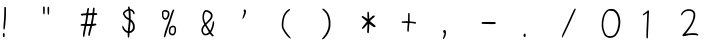 SplineFontDB: 3.2
FontName: Acy-Regular
FullName: Acy
FamilyName: Acy
Weight: Regular
Copyright: Copyright (c) 2019, Yueyu
ItalicAngle: 0
UnderlinePosition: 0
UnderlineWidth: 0
Ascent: 800
Descent: 200
InvalidEm: 0
LayerCount: 2
Layer: 0 0 "Back" 1
Layer: 1 0 "Fore" 0
FSType: 0
OS2Version: 0
OS2_WeightWidthSlopeOnly: 0
OS2_UseTypoMetrics: 0
CreationTime: 1569685102
ModificationTime: 1570001799
PfmFamily: 17
TTFWeight: 400
TTFWidth: 5
LineGap: 90
VLineGap: 0
OS2TypoAscent: 0
OS2TypoAOffset: 1
OS2TypoDescent: 0
OS2TypoDOffset: 1
OS2TypoLinegap: 90
OS2WinAscent: 0
OS2WinAOffset: 1
OS2WinDescent: 0
OS2WinDOffset: 1
HheadAscent: 0
HheadAOffset: 1
HheadDescent: 0
HheadDOffset: 1
OS2Vendor: 'PfEd'
OS2CodePages: 0016000f.00000000
OS2UnicodeRanges: a00002bf.38cf7cfa.00000016.00000000
MarkAttachClasses: 1
DEI: 91125
LangName: 1033
LangName: 2052 "+ckhnQ2JAZwkA (C) 2019, Yueyu" "" "HW-+a2NeOAAA"
Registry: Adobe
Ordering: GB1
Supplement: 5
CIDVersion: 1
UnicodeInterp: simpchinese
NameList: AGL For New Fonts
DisplaySize: -48
AntiAlias: 1
FitToEm: 0
WinInfo: 20 20 4
OnlyBitmaps: 1
BeginPrivate: 0
EndPrivate
TeXData: 1 0 0 346030 173015 115343 0 1048576 115343 783286 444596 497025 792723 393216 433062 380633 303038 157286 324010 404750 52429 2506097 1059062 262144
BeginSubFonts: 1 30283
FontName: Acy-Regular-All
FullName: Acy
FamilyName: Acy
Weight: Regular
Copyright: Copyright (c) 2019, Yueyu
UComments: "2019-9-28: Created with FontForge (http://fontforge.org)"
Version: 001.000
ItalicAngle: 0
UnderlinePosition: -100
UnderlineWidth: 50
Ascent: 800
Descent: 200
InvalidEm: 0
LayerCount: 2
Layer: 0 0 "Back" 1
Layer: 1 0 "Fore" 0
XUID: [1021 487 1861083196 19891]
OS2Version: 0
OS2_WeightWidthSlopeOnly: 0
OS2_UseTypoMetrics: 1
CreationTime: 1569685134
ModificationTime: 1570183209
OS2TypoAscent: 0
OS2TypoAOffset: 1
OS2TypoDescent: 0
OS2TypoDOffset: 1
OS2TypoLinegap: 0
OS2WinAscent: 0
OS2WinAOffset: 1
OS2WinDescent: 0
OS2WinDOffset: 1
HheadAscent: 0
HheadAOffset: 1
HheadDescent: 0
HheadDOffset: 1
OS2Vendor: 'PfEd'
MarkAttachClasses: 1
DEI: 91125
Encoding: Custom
UnicodeInterp: simpchinese
NameList: AGL For New Fonts
DisplaySize: -48
AntiAlias: 1
FitToEm: 0
WinInfo: 20 20 4
BeginPrivate: 1
lenIV 1 1
EndPrivate
TeXData: 1 0 0 346030 173015 115343 0 1048576 115343 783286 444596 497025 792723 393216 433062 380633 303038 157286 324010 404750 52429 2506097 1059062 262144
BeginChars: 30283 -1

StartChar: .notdef
Encoding: 0 -1 0
Width: 1000
VWidth: 0
Flags: H
LayerCount: 2
Fore
SplineSet
109.25 757.140625 m 0
 135 758.159179688 165.29296875 758.661132812 176.25 758.25 c 0
 187.270507812 757.836914062 223.75 756.770507812 257.5 755.875 c 0
 291.25 754.979492188 329.413085938 753.969726562 342.5 753.625 c 0
 355.548828125 753.28125 415.25 752.267578125 475 751.375 c 0
 543.5 750.3515625 586.340820312 748.7421875 590.75 747.02734375 c 0
 606.158203125 741.03515625 606.25 740.25 606.314453125 613.75 c 0
 606.396484375 453 611.883789062 187.100585938 616.168945312 136.25 c 0
 618.133789062 112.935546875 620.483398438 64.125 621.375 28.125 c 0
 622.266601562 -7.875 624.072265625 -43.9326171875 625.375 -51.75 c 0
 630.833007812 -84.5 630.78515625 -85.7021484375 623.75 -92.337890625 c 0
 613.139648438 -102.345703125 575.25 -104.912109375 488.75 -101.483398438 c 0
 386 -97.41015625 111.153320312 -97.763671875 88.25 -101.999023438 c 0
 66.5 -106.020507812 57.0244140625 -102.659179688 53.0146484375 -89.5 c 0
 51.62890625 -84.955078125 49.7138671875 -51.5 48.75 -15 c 0
 47.7861328125 21.5 45.9892578125 61.9150390625 44.75 75 c 0
 43.5107421875 88.0771484375 41.4677734375 189.75 40.203125 301.25 c 0
 37.9482421875 500 36.0087890625 556.369140625 28.5068359375 641.25 c 0
 26.4296875 664.75 24.0791015625 694.703125 23.25 708.25 c 0
 21.75 732.75 21.75 732.75 28.9052734375 740.25 c 0
 39.75 751.618164062 56 755.034179688 109.25 757.140625 c 0
265 710.140625 m 0
 207.25 713.125 92.640625 715.3046875 86.75 713.530273438 c 0
 83.423828125 712.528320312 85.625 709.614257812 96.875 700.125 c 0
 104.793945312 693.4453125 117.930664062 678.625 126.125 667.125 c 0
 134.319335938 655.625 147.34375 637.829101562 155.125 627.5 c 0
 162.846679688 617.25 173.5 601.383789062 178.625 592.5 c 0
 183.78125 583.5625 198.125 560.5 210.5 541.25 c 0
 222.905273438 521.953125 244.919921875 485.5 259.569335938 460 c 0
 299.20703125 391 315.30078125 366.676757812 318.787109375 370.5 c 0
 320.4140625 372.28515625 342.939453125 411.5 368.759765625 457.5 c 0
 434.712890625 575 455.377929688 607.372070312 505.0546875 671 c 0
 517.350585938 686.75 527.5 700.088867188 527.5 700.5 c 0
 527.5 700.911132812 502.375 701.306640625 471.875 701.375 c 0
 441.375 701.443359375 392.536132812 702.911132812 363.75 704.625 c 0
 334.75 706.3515625 290.547851562 708.8203125 265 710.140625 c 0
75.443359375 665.5 m 0
 68.2783203125 673.25 64.091796875 674.366210938 66.0654296875 668 c 0
 67.9072265625 662.057617188 74.453125 585.5 77.7587890625 531.25 c 0
 79.265625 506.514648438 81.42578125 401.25 82.556640625 297.5 c 0
 84.337890625 134 87.3916015625 39.326171875 91.5732421875 18 c 0
 92.5244140625 13.1484375 96.6005859375 18.625 112.875 46.625 c 0
 123.930664062 65.646484375 162.603515625 125.75 198.694335938 180 c 0
 268.877929688 285.5 290 318.40625 290 322.25 c 0
 290 323.622070312 281.721679688 337.5 271.657226562 353 c 0
 256.3671875 376.547851562 220.069335938 437.5 193.048828125 485 c 0
 186.649414062 496.25 156.857421875 544 133.46484375 580.5 c 0
 108.790039062 619 81.580078125 658.862304688 75.443359375 665.5 c 0
562 302.375 m 0
 560.760742188 387.125 558.963867188 503.36328125 558 561.125 c 2
 556.25 666 l 1
 532.377929688 633.75 l 2
 505.174804688 597 479.505859375 558.954101562 460.692382812 527.5 c 0
 438.413085938 490.25 347.5 324.796875 347.5 321.5 c 0
 347.5 319.71875 355.626953125 306.5 365.482421875 292.25 c 0
 408.36328125 230.25 432.263671875 196.37109375 447.491210938 176 c 0
 456.404296875 164.077148438 477.795898438 135.5 494.837890625 112.75 c 0
 523.865234375 74 570.180664062 16.8662109375 571.442382812 18.25 c 0
 572.80859375 19.7470703125 567.479492188 143.25 565.94140625 145.75 c 0
 565.009765625 147.264648438 563.239257812 217.625 562 302.375 c 0
357.25 223.125 m 0
 337.74609375 251.625 320.905273438 275 319.875 275 c 0
 318.834960938 275 312.713867188 266.375 306.125 255.625 c 0
 299.583984375 244.953125 271.522460938 202 243.65234375 160 c 0
 198.00390625 91.208984375 175.911132812 56.5 131.947265625 -15.5 c 0
 124.161132812 -28.25 115.322265625 -42.4755859375 112.375 -47 c 2
 107 -55.25 l 1
 141.75 -53.2666015625 l 2
 197.149414062 -50.10546875 419.75 -50.84765625 495.75 -54.4462890625 c 0
 534 -56.2578125 566.064453125 -57.185546875 566.75 -56.5 c 0
 568.775390625 -54.474609375 552.077148438 -32.25 522.419921875 2.5 c 0
 507.681640625 19.76953125 479.868164062 55 460.25 81.25 c 0
 440.631835938 107.5 417.591796875 138.256835938 408.75 150 c 0
 399.959960938 161.674804688 376.75390625 194.625 357.25 223.125 c 0
EndSplineSet
EndChar

StartChar: exclam
Encoding: 2 33 2
Width: 1000
VWidth: 0
Flags: H
LayerCount: 2
Fore
SplineSet
81.25 -6 m 0
 94.5263671875 7.2763671875 113.11328125 -2 116.31640625 -23.5 c 0
 119.4453125 -44.5 116.728515625 -88.2568359375 111.831054688 -95.75 c 0
 103.82421875 -108 86.1728515625 -108 78.1630859375 -95.75 c 0
 74.72265625 -90.4873046875 73.55078125 -82.5 72.84375 -59.5 c 0
 71.7529296875 -24 73.3388671875 -13.9111328125 81.25 -6 c 0
118.25 650.827148438 m 0
 126.75 654.298828125 136.875976562 652.301757812 142.720703125 646 c 2
 148.75 639.5 l 1
 149.58984375 546.5 l 2
 150.778320312 415 145.534179688 315.760742188 131.149414062 197.5 c 0
 123.517578125 134.75 118.55078125 107.010742188 112.485351562 93.25 c 0
 106.754882812 80.25 100.115234375 79.4384765625 92.0361328125 90.75 c 0
 83.435546875 102.791015625 83.15625 139.75 91.0029296875 227.5 c 0
 103.431640625 366.5 107.5 450.533203125 107.5 568.25 c 0
 107.5 622.5 108.213867188 636.60546875 111.25 642.375 c 0
 113.35546875 646.375 116.42578125 650.08203125 118.25 650.827148438 c 0
EndSplineSet
EndChar

StartChar: quotedbl
Encoding: 3 34 3
Width: 1000
VWidth: 0
Flags: H
LayerCount: 2
Fore
SplineSet
197.833007812 653.75 m 0
 207.451171875 665.899414062 220.196289062 660.75 226.295898438 642.25 c 0
 229.979492188 631.080078125 230.344726562 620.625 229.25 557.875 c 0
 228.46875 513.125 226.849609375 482.310546875 224.934570312 475.75 c 0
 221.28515625 463.25 212.552734375 454.107421875 206.5 456.448242188 c 0
 194.704101562 461.010742188 190.911132812 484.25 188.744140625 565.25 c 0
 187.130859375 625.5 188.870117188 642.427734375 197.833007812 653.75 c 0
83.5 658.75 m 2
 93.6171875 668.8671875 107.416992188 666.75 114.465820312 654 c 0
 118.239257812 647.174804688 118.724609375 637.75 118.533203125 575 c 0
 118.298828125 498 116.16015625 479.591796875 106.10546875 468 c 0
 101.333984375 462.5 99.4169921875 461.762695312 95.75 464.01953125 c 0
 81.3740234375 472.866210938 77.5 499.5 77.5 589.5 c 2
 77.5 652.75 l 1
 83.5 658.75 l 2
EndSplineSet
EndChar

StartChar: numbersign
Encoding: 4 35 4
Width: 1000
VWidth: 0
Flags: H
LayerCount: 2
Fore
SplineSet
331.213867188 622.5 m 0
 335.647460938 627.465820312 345.75 629.016601562 353.75 625.958984375 c 0
 365.762695312 621.369140625 367.743164062 597 361.345703125 532.5 c 0
 359.362304688 512.5 357.694335938 494.849609375 357.625 493.125 c 0
 357.532226562 490.817382812 364.5 490 384.25 490 c 0
 415 490 426.293945312 486.223632812 432.099609375 474 c 0
 436.416992188 464.912109375 433.75 456.25 424.5 449.3125 c 0
 419.015625 445.19921875 411.75 443.829101562 385.75 442.006835938 c 0
 352.5 439.674804688 349.995117188 438.661132812 349.930664062 427.5 c 0
 349.862304688 415.514648438 334.849609375 318.25 325.69921875 270.5 c 0
 320.620117188 244 317.059570312 221.99609375 317.75 221.375 c 0
 318.4375 220.755859375 329.625 221.879882812 342.625 223.875 c 0
 355.625 225.870117188 373.333007812 227.5 382 227.5 c 0
 395.5 227.5 398.607421875 226.642578125 403.75 221.5 c 0
 410.783203125 214.466796875 411.875 201.5 406.129882812 193.25 c 0
 400.40625 185.032226562 378.5 178.030273438 344.5 173.55078125 c 0
 327.5 171.311523438 311.458007812 169.108398438 308.625 168.625 c 0
 304.490234375 167.918945312 302.413085938 163.5 297.875 145.75 c 0
 294.784179688 133.663085938 284.352539062 95.25 274.723632812 60.5 c 0
 257.544921875 -1.5 247.5 -45.8671875 247.5 -59.75 c 0
 247.5 -63.5 245.134765625 -69.767578125 242.405273438 -73.25 c 0
 232.45703125 -85.9423828125 212.6484375 -80.25 208.477539062 -63.5 c 0
 205.6796875 -52.2646484375 209.578125 -12.75 216.098632812 13.75 c 0
 219.489257812 27.529296875 230.16015625 67.25 239.875 102.25 c 0
 249.58984375 137.25 257.219726562 166.030273438 256.875 166.375 c 0
 256.532226562 166.717773438 234.25 167.39453125 207.5 167.875 c 2
 158.75 168.75 l 1
 153.23046875 142.5 l 2
 136.98828125 65.25 124.28125 -1.4580078125 117.5625 -44.75 c 0
 109.181640625 -98.75 106.674804688 -104.768554688 92.5 -104.930664062 c 0
 89.25 -104.96875 83.8642578125 -102.536132812 80.75 -99.625 c 0
 75.4072265625 -94.630859375 75 -92.25 75 -66 c 0
 75 -21.568359375 78.9638671875 3.5 109.234375 150.5 c 0
 111.448242188 161.25 112.745117188 170.504882812 112.125 171.125 c 0
 111.506835938 171.743164062 91.75 172.600585938 68.25 173.029296875 c 0
 19.25 173.922851562 15 175.4765625 15 192.5 c 0
 15 211.436523438 27.5 216.080078125 85.75 218.783203125 c 0
 109.75 219.896484375 123.100585938 221.465820312 123.748046875 223.25 c 0
 127.9765625 234.900390625 157.5 415.75 157.5 430 c 0
 157.5 434.799804688 155.75 435 113.75 435 c 2
 70 435 l 1
 67.1591796875 428.75 l 2
 61.6015625 416.5234375 49 418.440429688 30 434.400390625 c 0
 22.744140625 440.495117188 21.25 443.5 21.25 452 c 0
 21.25 472.313476562 30.25 475.845703125 92.5 479.966796875 c 0
 169.5 485.064453125 164.665039062 484.19140625 166.038085938 493.25 c 0
 166.706054688 497.658203125 169.556640625 517.75 172.38671875 538 c 0
 180.529296875 596.25 189.313476562 617.5 205.25 617.5 c 0
 215.5 617.5 219.721679688 615.123046875 223.895507812 607 c 0
 227.3828125 600.213867188 227.374023438 598 223.798828125 583.75 c 0
 220.599609375 571 209.961914062 498.21484375 209.950195312 489 c 0
 209.9453125 485.34765625 310.70703125 489.5 313.091796875 493.25 c 0
 314.127929688 494.87890625 315.057617188 500.25 315.125 505 c 0
 315.193359375 509.807617188 317.840820312 537.125 321 565.625 c 0
 325.516601562 606.375 327.70703125 618.572265625 331.213867188 622.5 c 0
307.5 438.75 m 0
 307.5 439.922851562 268.5 439.596679688 226 438.068359375 c 2
 203.25 437.25 l 1
 199 404.25 l 2
 196.662109375 386.09765625 189.182617188 338.125 182.375 297.625 c 0
 175.567382812 257.125 170 222.538085938 170 220.75 c 0
 170 218.166015625 180.25 217.5 220 217.5 c 0
 247.5 217.5 270 217.893554688 270 218.375 c 0
 270 218.852539062 272.77734375 232.75 276.12109375 249 c 0
 287.438476562 304 307.5 425.315429688 307.5 438.75 c 0
EndSplineSet
EndChar

StartChar: dollar
Encoding: 5 36 5
Width: 1000
VWidth: 0
Flags: H
LayerCount: 2
Fore
SplineSet
205 657.5 m 0
 211.5 664 226 664 232.5 657.5 c 0
 236.25 653.75 247.037109375 624 250.991210938 606.5 c 0
 251.26953125 605.26953125 258.75 602.767578125 267.5 600.978515625 c 0
 300.75 594.180664062 329.111328125 574.6953125 348.25 545.5 c 0
 368.080078125 515.25 372.721679688 492.305664062 362.409179688 475.5 c 0
 358.341796875 468.87109375 356 467.5 348.75 467.5 c 0
 338.720703125 467.5 333.997070312 473.25 331.291992188 488.75 c 0
 326.256835938 517.603515625 296 549.665039062 265.25 558.731445312 c 2
 259.25 560.5 l 1
 261.016601562 538.75 l 2
 264.833984375 491.75 267.309570312 434.28515625 267.40234375 390.5 c 2
 267.5 344.75 l 1
 275.75 338.009765625 l 2
 322 300.223632812 350.017578125 261.297851562 362.668945312 217.25 c 0
 369.346679688 194 372.185546875 133.713867188 367.63671875 111.75 c 0
 362.666992188 87.75 346.416992188 58.5947265625 327.75 40.185546875 c 0
 304.75 17.50390625 269.685546875 0 247.25 0 c 0
 243.5 0 239.669921875 -0.986328125 239 -2.125 c 0
 238.311523438 -3.294921875 236.508789062 -24.25 234.98828125 -48.75 c 0
 231.979492188 -97.25 228.71484375 -110.137695312 218.25 -114.83203125 c 0
 210.419921875 -118.34375 201.290039062 -113.25 197.045898438 -103 c 0
 195.48046875 -99.2216796875 193.754882812 -74.625 193.125 -47.125 c 2
 192 2 l 1
 183 3.654296875 l 2
 168.384765625 6.3408203125 144.5 18.80859375 125.5 33.66796875 c 0
 104.873046875 49.80078125 86.4091796875 72.25 72.794921875 97.75 c 0
 54.775390625 131.5 50.76953125 156.520507812 60.06640625 177.25 c 2
 65 188.25 l 1
 70.875 182.75 l 2
 74.1181640625 179.713867188 83.70703125 163.25 92.279296875 146 c 0
 109.795898438 110.75 126.205078125 88.7705078125 147.25 72.3671875 c 0
 163 60.091796875 190.958984375 46.2451171875 195 48.7197265625 c 0
 196.345703125 49.5439453125 197.5 54.75 197.5 60 c 0
 197.5 65.373046875 201.416992188 106 206.224609375 150.5 c 0
 215.137695312 233 220 289.55859375 220 310.75 c 2
 220 322.5 l 1
 193.25 335.875 l 2
 162 351.5 139.504882812 367.622070312 125.400390625 384.5 c 0
 114.706054688 397.298828125 88.1025390625 440.75 78.4111328125 461.25 c 0
 70.9638671875 477 70.4951171875 496.299804688 77.2373046875 509.5 c 0
 92.90234375 540.170898438 148.5 582.036132812 192.5 596.293945312 c 0
 200 598.724609375 206.477539062 600.920898438 206.75 601.125 c 0
 207.021484375 601.328125 205.634765625 608.25 203.719726562 616.25 c 0
 198.513671875 638 198.930664062 651.430664062 205 657.5 c 0
217.25 502.375 m 0
 215.73828125 525.125 213.768554688 547.294921875 212.875 551.625 c 2
 211.25 559.5 l 1
 195.75 553.88671875 l 2
 168.25 543.927734375 137.51171875 522.49609375 117.387695312 499.25 c 0
 107.0625 487.322265625 107.155273438 487 132.758789062 445.75 c 0
 155.103515625 409.75 168.672851562 396.283203125 197.75 381.251953125 c 2
 220 369.75 l 1
 220 415.375 l 2
 220 440.375 218.756835938 479.704101562 217.25 502.375 c 0
283.553710938 268.25 m 0
 275.79296875 277.5 268.772460938 285 267.875 285 c 0
 266.978515625 285 264.233398438 262.875 261.75 235.625 c 0
 259.265625 208.370117188 253.970703125 158.25 249.930664062 123.75 c 0
 241.46875 51.5 241.275390625 47.5 246.25 47.5 c 0
 256.149414062 47.5 278.75 58.943359375 291 70.158203125 c 0
 321.833007812 98.3857421875 331.381835938 141.25 319.64453125 198.75 c 0
 315.765625 217.75 299.267578125 249.521484375 283.553710938 268.25 c 0
EndSplineSet
EndChar

StartChar: percent
Encoding: 6 37 6
Width: 1000
VWidth: 0
Flags: H
LayerCount: 2
Fore
SplineSet
304.5 189.092773438 m 0
 319.75 193.438476562 343.736328125 191.912109375 357.75 185.705078125 c 0
 390.461914062 171.21484375 405.048828125 134 401.630859375 73.75 c 0
 398.653320312 21.25 386.196289062 -13.845703125 362.75 -35.791015625 c 0
 335.49609375 -61.30078125 289.25 -60.3837890625 254.25 -33.6396484375 c 0
 227.147460938 -12.9306640625 218.581054688 11.5 220.978515625 61.25 c 0
 223.60546875 115.75 233.779296875 146.049804688 254.5 161.081054688 c 0
 274.5 175.588867188 292.5 185.673828125 304.5 189.092773438 c 0
347 148.625 m 0
 343.556640625 151.05078125 336.125 152.5 327.125 152.5 c 0
 315.309570312 152.5 309.5 150.80859375 294.5 143 c 0
 279.25 135.061523438 275.345703125 131.69140625 270.75 122.5 c 0
 264.002929688 109.005859375 260.67578125 92.5 258.455078125 61.5 c 0
 256.198242188 30 258.46875 16.8818359375 268.061523438 6 c 0
 280.23046875 -7.8056640625 293.5 -13.5458984375 313.5 -13.65625 c 2
 330.5 -13.75 l 1
 341.583007812 -1.5 l 2
 358.833984375 17.56640625 363.75 36.75 363.75 85 c 0
 363.75 120.25 363.2421875 124.698242188 358.125 134.25 c 0
 355.044921875 140 350.01171875 146.502929688 347 148.625 c 0
96.75 578.615234375 m 0
 105.33984375 581.396484375 115.5 582.21875 132.5 581.510742188 c 0
 185.25 579.3125 223.280273438 555.473632812 234.215820312 517.75 c 0
 239.383789062 499.922851562 237.415039062 461 230.041992188 435.25 c 0
 218.16015625 393.75 192.594726562 356.434570312 167.25 343.598632812 c 0
 124.83203125 322.115234375 78.4462890625 345.75 57.0478515625 399.75 c 0
 52.404296875 411.46875 51.4189453125 419.25 51 447.5 c 0
 50.7255859375 466 49.708984375 489.72265625 48.75 500 c 0
 47.2568359375 516 47.818359375 520.950195312 52.578125 533.75 c 0
 59.736328125 553 79.4384765625 573.01171875 96.75 578.615234375 c 0
157 537.869140625 m 0
 148.4921875 540.495117188 134.75 542.458007812 125.25 542.403320312 c 0
 105.5 542.290039062 94.689453125 536.951171875 83.9404296875 522 c 0
 77.46875 513 77.150390625 511.775390625 80.75 509.75390625 c 0
 89.462890625 504.86328125 90.296875 498.75 86.3154296875 469 c 0
 82.9345703125 443.75 82.9365234375 438.818359375 86.328125 425.75 c 0
 93.4658203125 398.25 115.649414062 375 134.75 375 c 0
 163.708007812 375 195.634765625 433 195.98828125 486.25 c 0
 196.193359375 517.25 187.803710938 528.357421875 157 537.869140625 c 0
331.25 591.098632812 m 0
 341.25 596.307617188 346.461914062 596.038085938 352.5 590 c 0
 358.970703125 583.529296875 358.774414062 578.75 351.473632812 565 c 0
 348.188476562 558.8125 332.510742188 513.25 316.635742188 463.75 c 0
 279.192382812 347 259.701171875 289.563476562 223.739257812 190 c 0
 188.342773438 92 174.278320312 49.5751953125 159.09765625 -5 c 0
 145.67578125 -53.25 134.703125 -82.8974609375 126.063476562 -94.25 c 0
 114.479492188 -109.47265625 100 -102.25 100 -81.25 c 0
 100 -63.8798828125 112.094726562 -4 123.681640625 36 c 0
 135.258789062 75.96484375 140.467773438 91 177.470703125 191.25 c 0
 213.828125 289.75 240.518554688 367.021484375 270.301757812 460 c 0
 305.376953125 569.5 310.360351562 580.21875 331.25 591.098632812 c 0
EndSplineSet
EndChar

StartChar: ampersand
Encoding: 7 38 7
Width: 1000
VWidth: 0
Flags: H
LayerCount: 2
Fore
SplineSet
131.5 571.311523438 m 0
 153.814453125 579.2421875 187.25 573.856445312 223.75 556.454101562 c 0
 290 524.8671875 323.278320312 473.306640625 315.044921875 415 c 0
 308.409179688 368 287 336.734375 208 258.673828125 c 2
 159.5 210.75 l 1
 164.560546875 201 l 2
 169.751953125 191 244.33203125 69.9765625 250.528320312 61.5 c 0
 253.728515625 57.12109375 254.67578125 58 262.6484375 72.75 c 0
 292.14453125 127.318359375 312.077148438 193.5 317.461914062 254.75 c 0
 320.318359375 287.25 323.6953125 295 335 295 c 0
 351.575195312 295 356.33984375 281.5 354.323242188 240.25 c 0
 351.31640625 178.75 320.009765625 83.1904296875 286.34375 32.75 c 0
 281.504882812 25.5 277.5 18.7080078125 277.5 17.75 c 0
 277.5 10.5 326.833007812 -47.5 333 -47.5 c 0
 337.122070312 -47.5 342.814453125 -63 341.262695312 -70 c 0
 337.770507812 -85.75 322.610351562 -90.9658203125 307 -81.787109375 c 0
 293.734375 -73.9873046875 269 -48.5 256.5 -29.75 c 2
 247 -15.5 l 1
 231 -27.6630859375 l 2
 199.328125 -51.73828125 170 -61.455078125 134.5 -59.634765625 c 0
 108.25 -58.2880859375 90.556640625 -50.5361328125 72.572265625 -32.5 c 0
 38.15234375 2.0185546875 25.1279296875 70.5 43.1875 122 c 0
 51.0087890625 144.303710938 70.287109375 175.5 91.2353515625 199.75 c 2
 107 218 l 1
 97.580078125 238.5 l 2
 71.7314453125 294.75 62.4091796875 330.477539062 60.662109375 380 c 0
 58.6328125 437.5 66.361328125 480.302734375 86.16796875 521.25 c 0
 98.5029296875 546.75 115.640625 565.67578125 131.5 571.311523438 c 0
188.25 523.833984375 m 0
 179 527.052734375 165.494140625 530.491210938 158.625 531.375 c 0
 147.375 532.823242188 145.12890625 532.268554688 138 526.286132812 c 0
 128.319335938 518.161132812 112.096679688 485.25 106.55859375 462.5 c 0
 90.7822265625 397.692382812 97.873046875 335 128.499023438 268.5 c 2
 137.25 249.5 l 1
 144.25 254.479492188 l 2
 157.196289062 263.6875 233.6796875 343.5 245.609375 360.25 c 0
 266.0859375 389 271.25 402.794921875 271.25 428.75 c 0
 271.25 447.5 270.244140625 453.291992188 265.211914062 463.5 c 0
 253.217773438 487.8359375 222.5 511.916015625 188.25 523.833984375 c 0
145.5 150.625 m 0
 136.581054688 165.375 128.4609375 177.5 127.5 177.5 c 0
 124.696289062 177.5 109.698242188 158.5 96.9111328125 138.75 c 0
 80.5009765625 113.405273438 74.25 93.75 74.25 67.5 c 0
 74.25 16.75 101.336914062 -19.828125 139 -19.9375 c 0
 149.301757812 -19.9677734375 173 -13.5986328125 184.5 -7.7099609375 c 0
 197.75 -0.9248046875 222.5 17.9375 222.5 21.25 c 0
 222.5 22.7666015625 208.873046875 46.375 192.125 73.875 c 0
 175.376953125 101.375 154.459960938 135.806640625 145.5 150.625 c 0
EndSplineSet
EndChar

StartChar: quotesingle
Encoding: 8 39 8
Width: 1000
VWidth: 0
Flags: H
LayerCount: 2
Fore
SplineSet
105 588.305664062 m 0
 118.047851562 593.095703125 134.600585938 585.5 143.254882812 570.75 c 0
 151.090820312 557.395507812 151.838867188 528.25 145.0390625 501.25 c 0
 131.944335938 449.25 103.901367188 391.009765625 78.1103515625 362.25 c 0
 54.75390625 336.204101562 54.5244140625 352 77.234375 422.75 c 0
 85.33984375 448 95.044921875 479.237304688 98.75 492 c 2
 105.5 515.25 l 1
 97.7783203125 531.75 l 2
 84.791015625 559.5 87.65625 581.9375 105 588.305664062 c 0
EndSplineSet
EndChar

StartChar: parenleft
Encoding: 9 40 9
Width: 1000
VWidth: 0
Flags: H
LayerCount: 2
Fore
SplineSet
215 590.943359375 m 0
 224 595.959960938 234.373046875 600 238.25 600 c 0
 245 600 255 592.387695312 255 587.25 c 0
 255 579.372070312 245 568.19140625 223.25 551.752929688 c 0
 197.611328125 532.375 183.473632812 517.5 158.140625 483.25 c 0
 133.432617188 449.844726562 125.451171875 434.75 113.857421875 399.5 c 0
 93.3349609375 337.1015625 84.5361328125 279 84.025390625 202.5 c 0
 83.7802734375 165.75 84.3916015625 159.204101562 89.6279296875 142.5 c 0
 104.950195312 93.6201171875 153.776367188 17.5 221.123046875 -62.5 c 0
 245.74609375 -91.75 275 -133.422851562 275 -139.25 c 0
 275 -143.290039062 260.75 -138.388671875 239.5 -127.0390625 c 0
 183.182617188 -96.9580078125 74.5849609375 52.25 51.1455078125 131.75 c 0
 42.8916015625 159.74609375 41.046875 192 44.8125 242.5 c 0
 50.1435546875 314 59.568359375 363.561523438 78.091796875 417.5 c 0
 89.595703125 451 96.8603515625 464.827148438 120.122070312 497.5 c 0
 155.71875 547.5 180.055664062 571.46875 215 590.943359375 c 0
EndSplineSet
EndChar

StartChar: parenright
Encoding: 10 41 10
Width: 1000
VWidth: 0
Flags: H
LayerCount: 2
Fore
SplineSet
67.5 609.211914062 m 0
 75.0673828125 613.037109375 73.75 613.0625 83.75 608.895507812 c 0
 109.870117188 598.012695312 167.583007812 544.5 190.677734375 509.75 c 0
 227.115234375 454.924804688 252.403320312 376.5 260.084960938 294.5 c 0
 264.487304688 247.5 262.052734375 168.551757812 255.134765625 134 c 0
 236.913085938 43 186.708984375 -53.71484375 126.5 -113.8046875 c 0
 109.75 -130.521484375 93.498046875 -144.260742188 85.5 -148.463867188 c 0
 70.25 -156.479492188 45 -160.2421875 45 -154.5 c 0
 45 -149.060546875 55.7900390625 -134.5 84.2763671875 -101.5 c 0
 147.380859375 -28.39453125 192.166015625 58 210.111328125 141.25 c 0
 214.217773438 160.303710938 215.814453125 178.5 216.822265625 217.75 c 0
 218.774414062 293.75 212.8359375 342.865234375 194.909179688 399 c 0
 171.834960938 471.25 145.6953125 510.944335938 89.25 559.447265625 c 0
 75.75 571.047851562 62.90234375 583.305664062 60.6337890625 586.75 c 0
 55.4365234375 594.642578125 58.5 604.6640625 67.5 609.211914062 c 0
EndSplineSet
EndChar

StartChar: asterisk
Encoding: 11 42 11
Width: 1000
VWidth: 0
Flags: H
LayerCount: 2
Fore
SplineSet
192.75 530.25 m 0
 199.232421875 536.732421875 209.35546875 535.5 215.331054688 527.5 c 0
 218.0703125 523.833007812 220.993164062 513.5 222.404296875 502.5 c 0
 225.170898438 480.91796875 230 397 230 370.5 c 0
 230 360.5 230.666992188 352.5 231.5 352.5 c 0
 232.319335938 352.5 244 362.905273438 257.25 375.439453125 c 0
 304.25 419.8984375 333.05078125 440 349.75 440 c 0
 360.728515625 440 370 430.5 370 419.25 c 0
 370 408.536132812 363.75 401.559570312 326.25 370.415039062 c 0
 309.75 356.711914062 285.5625 334.643554688 272.5 321.375 c 2
 248.75 297.25 l 1
 255.25 291.75 l 2
 258.80078125 288.74609375 275.25 274.905273438 291.5 261.25 c 0
 307.75 247.594726562 334.5234375 226.154296875 350.5 214.001953125 c 0
 390.75 183.387695312 398.256835938 168.006835938 381.25 151 c 0
 373.1015625 142.8515625 356.5 142.854492188 340.5 151.006835938 c 0
 324.697265625 159.05859375 294.75 180.728515625 261.75 207.989257812 c 0
 246.75 220.380859375 234.21875 230.106445312 233.875 229.625 c 0
 233.530273438 229.141601562 231.9140625 200.75 230.267578125 166.25 c 0
 222.380859375 1 222.680664062 3.5966796875 210.75 -2.7822265625 c 0
 202.532226562 -7.17578125 192.711914062 -3.25 185.653320312 7.25 c 0
 178.466796875 17.9404296875 178.200195312 36 183.81640625 132 c 0
 185.98046875 169 187.413085938 204.704101562 187 211.375 c 2
 186.25 223.5 l 1
 156.194335938 187.25 l 2
 104.58203125 125 81.3740234375 104.817382812 60.75 104.247070312 c 0
 49 103.922851562 44.3388671875 109.21875 47.3271484375 119.5 c 0
 50.572265625 130.666992188 63.515625 148.25 122.23046875 221.25 c 0
 149.979492188 255.75 172.518554688 284.421875 172.541992188 285.25 c 0
 172.666992188 289.649414062 77.25 369.506835938 56.75 382.161132812 c 0
 47.5 387.870117188 40 398.65625 40 406.25 c 0
 40 412.930664062 54 425 61.75 425 c 0
 65.626953125 425 76 421.569335938 85 417.310546875 c 0
 100.450195312 410 151 377.240234375 175.5 358.661132812 c 2
 187.25 349.75 l 1
 185.754882812 423 l 2
 184.1015625 504 185.330078125 522.830078125 192.75 530.25 c 0
EndSplineSet
EndChar

StartChar: plus
Encoding: 12 43 12
Width: 1000
VWidth: 0
Flags: H
LayerCount: 2
Fore
SplineSet
211 498.255859375 m 0
 217.099609375 502.510742188 230.532226562 499 235.891601562 491.75 c 0
 241.110351562 484.689453125 241.25 482 241.25 388.75 c 2
 241.25 293 l 1
 267.5 291.328125 l 2
 305.25 288.924804688 363.3125 282.807617188 377.75 279.713867188 c 0
 394 276.232421875 403.25 268.35546875 403.25 258 c 0
 403.25 248.017578125 396.5 240.516601562 385.75 238.552734375 c 0
 381.088867188 237.701171875 352.75 239.37109375 323 242.25 c 0
 293.25 245.12890625 261.411132812 247.725585938 252.5 248 c 2
 236.25 248.5 l 1
 229.625 183.625 l 2
 225.974609375 147.875 222.221679688 101.241210938 221.266601562 79.75 c 0
 219.2109375 33.5 217.602539062 28.75 204 28.75 c 0
 196.25 28.75 193.176757812 30.185546875 189.017578125 35.75 c 0
 180.668945312 46.9189453125 180.517578125 99.75 188.609375 178.25 c 0
 192.114257812 212.25 195 242.282226562 195 244.75 c 0
 195 248.94921875 190.25 249.333984375 124 250.5 c 0
 64.25 251.551757812 52.009765625 252.396484375 46.75 255.828125 c 0
 34.048828125 264.115234375 37 282.14453125 52 287.907226562 c 0
 55.712890625 289.333007812 90.25 291.231445312 128.75 292.125 c 2
 198.75 293.75 l 1
 200.5 313.75 l 2
 201.4609375 324.737304688 202.357421875 368 202.489257812 409.75 c 0
 202.723632812 484 203.59765625 493.090820312 211 498.255859375 c 0
EndSplineSet
EndChar

StartChar: comma
Encoding: 13 44 13
Width: 1000
VWidth: 0
Flags: H
LayerCount: 2
Fore
SplineSet
96 65.2587890625 m 0
 111.75 72.4267578125 126.422851562 71.5771484375 135 63 c 0
 144.212890625 53.787109375 146.981445312 42.75 148.918945312 7.5 c 0
 150.087890625 -13.75 149.510742188 -25.880859375 146.708007812 -39 c 0
 139.178710938 -74.25 107.706054688 -141.842773438 94.5 -151.12890625 c 0
 80.4873046875 -160.981445312 69.5634765625 -151.25 74.4306640625 -133.25 c 0
 75.8388671875 -128.044921875 83.298828125 -107.25 90.9326171875 -87.25 c 0
 106.201171875 -47.25 112.5 -25.6396484375 112.5 -13.25 c 0
 112.5 -6 111.651367188 -5 105.5 -5 c 0
 91.6767578125 -5 79.5 13.5 79.5 34.5 c 0
 79.5 51 84.2900390625 59.9296875 96 65.2587890625 c 0
EndSplineSet
EndChar

StartChar: hyphen
Encoding: 14 45 14
Width: 1000
VWidth: 0
Flags: H
LayerCount: 2
Fore
SplineSet
80 280.124023438 m 0
 112.376953125 282.338867188 300.25 282.427734375 344.75 280.25 c 2
 380.5 278.5 l 1
 387.725585938 270.5 l 2
 399.680664062 257.263671875 397.25 241.512695312 382 233.397460938 c 0
 370.615234375 227.338867188 305.5 226.482421875 164.5 230.537109375 c 2
 52.75 233.75 l 1
 46.25 239.911132812 l 2
 35.8525390625 249.765625 38.25 268.732421875 50.75 275.515625 c 0
 53.7607421875 277.149414062 67 279.235351562 80 280.124023438 c 0
EndSplineSet
EndChar

StartChar: period
Encoding: 15 46 15
Width: 1000
VWidth: 0
Flags: H
LayerCount: 2
Fore
SplineSet
104 -20.1376953125 m 0
 115 -10.484375 125.169921875 -9.9814453125 132.069335938 -18.75 c 0
 138.231445312 -26.5810546875 143.525390625 -56 142.010742188 -74 c 0
 140.180664062 -95.75 125.807617188 -106.598632812 109.25 -98.7294921875 c 0
 83 -86.25390625 79.9912109375 -41.20703125 104 -20.1376953125 c 0
EndSplineSet
EndChar

StartChar: slash
Encoding: 16 47 16
Width: 1000
VWidth: 0
Flags: H
LayerCount: 2
Fore
SplineSet
368.25 608.73046875 m 0
 377.25 612.524414062 383.104492188 611.41015625 389.159179688 604.75 c 0
 396.470703125 596.708007812 393.791015625 585.5 375.473632812 547.5 c 0
 365.877929688 527.592773438 343.102539062 478 324.95703125 437.5 c 0
 233.556640625 233.5 191.569335938 143.43359375 125.083007812 8.75 c 0
 88.306640625 -65.75 70.30859375 -99.517578125 63.125 -107.5 c 0
 57.5 -113.75 52.22265625 -117.991210938 51.25 -117.041992188 c 0
 47.34765625 -113.232421875 47.310546875 -88 51.1826171875 -71.5 c 0
 57.353515625 -45.19921875 69.26171875 -17.25 115.729492188 80 c 0
 170.344726562 194.30078125 208.45703125 276.75 271.737304688 417.5 c 0
 336.81640625 562.25 358.119140625 604.459960938 368.25 608.73046875 c 0
EndSplineSet
EndChar

StartChar: zero
Encoding: 17 48 17
Width: 1000
VWidth: 0
Flags: H
LayerCount: 2
Fore
SplineSet
243.75 600.861328125 m 0
 253.291992188 602.904296875 284 602.453125 313.75 599.834960938 c 0
 356.5 596.072265625 369.169921875 589.655273438 409.75 551.21875 c 0
 430.549804688 531.516601562 444.271484375 513.5 458.276367188 487.5 c 0
 481.419921875 444.536132812 492.970703125 407.5 503.96875 341 c 0
 512.728515625 288.03515625 511.690429688 244.25 500.15234375 180 c 0
 482.375 81 463.370117188 26.6279296875 428.150390625 -26 c 0
 385.006835938 -90.466796875 335.25 -118.38671875 257.5 -121.756835938 c 0
 219.75 -123.392578125 204.236328125 -120.19140625 171 -103.90625 c 0
 134.482421875 -86.013671875 117.86328125 -68.25 95.0693359375 -22.75 c 0
 69.7685546875 27.7568359375 54.0947265625 80 44.96875 144.25 c 0
 40.2939453125 177.16015625 43.134765625 281.75 49.6943359375 318.25 c 0
 70.4970703125 434 98.962890625 497.088867188 157.081054688 556.25 c 0
 183.076171875 582.7109375 200.25 591.55078125 243.75 600.861328125 c 0
276.25 553.75 m 0
 247.25 556.09765625 223.078125 558.39453125 222.25 558.8828125 c 0
 218.7734375 560.927734375 197.412109375 544.25 179.8125 525.75 c 0
 139.712890625 483.600585938 121.3515625 447.5 102.375 373.5 c 0
 87.3056640625 314.739257812 82.5 275.75 82.5 212.25 c 0
 82.5 138.25 90.880859375 91.64453125 114.735351562 33 c 0
 143.309570312 -37.25 164.348632812 -61.8974609375 207 -75.0927734375 c 0
 240.081054688 -85.3271484375 295.25 -79.7431640625 331.25 -62.517578125 c 0
 349.93359375 -53.5771484375 370.140625 -33 390.922851562 -1.75 c 0
 416.439453125 36.619140625 433.416015625 81.75 447.063476562 147.5 c 0
 464.655273438 232.25 466.78515625 276.526367188 456.203125 337.5 c 0
 447.22265625 389.25 439.604492188 414.079101562 420.916015625 452.5 c 0
 405.108398438 485 403.508789062 487.2265625 377.75 512.625 c 0
 362 528.154296875 346.424804688 541.159179688 339.875 544.25 c 0
 331.081054688 548.400390625 317.75 550.390625 276.25 553.75 c 0
EndSplineSet
EndChar

StartChar: one
Encoding: 18 49 18
Width: 1000
VWidth: 0
Flags: H
LayerCount: 2
Fore
SplineSet
180.5 550.692382812 m 0
 200.75 570.580078125 208.022460938 572.2578125 220.5 559.916015625 c 0
 227.841796875 552.653320312 228.166015625 551.5 226.645507812 538 c 0
 223.538085938 510.411132812 220.122070312 445.25 216.329101562 341.25 c 0
 214.22265625 283.5 211.426757812 216.5625 210.116210938 192.5 c 0
 203.944335938 79.25 202.072265625 35.3994140625 200.244140625 -38.75 c 0
 198.1171875 -125 197.30859375 -130.032226562 184.75 -135.165039062 c 0
 175.225585938 -139.057617188 166.607421875 -133.5 162.396484375 -120.75 c 0
 158.3828125 -108.595703125 160.676757812 66.25 165.982421875 152.5 c 0
 168.05859375 186.245117188 172.051757812 273.25 174.875 346.25 c 0
 177.698242188 419.25 180.504882812 484.083007812 181.125 490.625 c 0
 181.977539062 499.625 181.5234375 502.045898438 179.25 500.625 c 0
 177.596679688 499.591796875 158.125 486.573242188 135.875 471.625 c 0
 105.875 451.469726562 92.8662109375 444.147460938 85.25 443.126953125 c 0
 73 441.486328125 67.5 445.243164062 67.5 455.25 c 0
 67.5 463.32421875 82.75 476.580078125 133.5 512.622070312 c 0
 149.75 524.162109375 171.078125 541.4375 180.5 550.692382812 c 0
EndSplineSet
EndChar

StartChar: two
Encoding: 19 50 19
Width: 1000
VWidth: 0
Flags: H
LayerCount: 2
Fore
SplineSet
192.75 594.9375 m 0
 215.75 597.795898438 253.749023438 595.990234375 275 591.029296875 c 0
 299.75 585.251953125 325.598632812 571.62890625 343.5 554.930664062 c 0
 373.876953125 526.592773438 384.46875 493.75 381.7734375 436.25 c 0
 380.9296875 418.25 377.998046875 393.823242188 375.202148438 381.5 c 0
 364.157226562 332.811523438 334.3046875 257.5 306.130859375 207.25 c 0
 279.08984375 159.020507812 210.716796875 62.5 160.205078125 1.25 c 0
 149.071289062 -12.25 140.44921875 -23.69921875 141 -24.25 c 0
 141.55078125 -24.80078125 154.25 -23.462890625 169.25 -21.2734375 c 0
 247.25 -9.8916015625 352.442382812 -6.2451171875 392.5 -13.5341796875 c 0
 438.25 -21.859375 464.491210938 -40.1220703125 457.466796875 -58.75 c 0
 452.911132812 -70.8330078125 445.5 -71.630859375 413 -63.5361328125 c 0
 384.18359375 -56.3583984375 382.75 -56.251953125 316.25 -56.3642578125 c 0
 244.571289062 -56.486328125 225.25 -58.1787109375 130.5 -72.63671875 c 0
 104 -76.6806640625 79.4326171875 -79.3037109375 76 -78.455078125 c 0
 67.3515625 -76.3173828125 60 -66 60 -56 c 0
 60 -49.048828125 63.7998046875 -43.5 84.138671875 -20.75 c 0
 152.9765625 56.25 233.237304688 164.4453125 269.591796875 229.25 c 0
 290.642578125 266.776367188 311.328125 315.75 324.81640625 360 c 0
 341.276367188 414 343.173828125 471.099609375 329.560546875 502.75 c 0
 319.624023438 525.849609375 290 545.783203125 255.5 552.58203125 c 0
 235.55078125 556.513671875 184.25 554.430664062 163.75 548.857421875 c 0
 114.5 535.467773438 67.984375 494.7265625 57.7294921875 456 c 0
 54.5517578125 444 46.2216796875 438.635742188 36.5 442.330078125 c 0
 23.6240234375 447.22265625 23.7080078125 468.25 36.7080078125 494.75 c 0
 50.3828125 522.625976562 83.25 554.939453125 114 570.739257812 c 0
 139.036132812 583.602539062 164.5 591.427734375 192.75 594.9375 c 0
EndSplineSet
EndChar
EndChars
EndSubSplineFont
EndSubFonts
EndSplineFont
